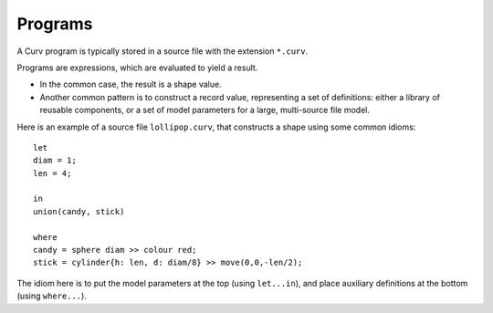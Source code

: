 Programs
========

A Curv program is typically stored in a source file
with the extension ``*.curv``.

Programs are expressions, which are evaluated to yield a result.

* In the common case, the result is a shape value.
* Another common pattern is to construct a record value,
  representing a set of definitions: either a library of
  reusable components, or a set of model parameters for a
  large, multi-source file model.

Here is an example of a source file ``lollipop.curv``,
that constructs a shape using some common idioms::

  let
  diam = 1;
  len = 4;

  in
  union(candy, stick)

  where
  candy = sphere diam >> colour red;
  stick = cylinder{h: len, d: diam/8} >> move(0,0,-len/2);

The idiom here is to put the model parameters at the top (using ``let...in``),
and place auxiliary definitions at the bottom (using ``where...``).
